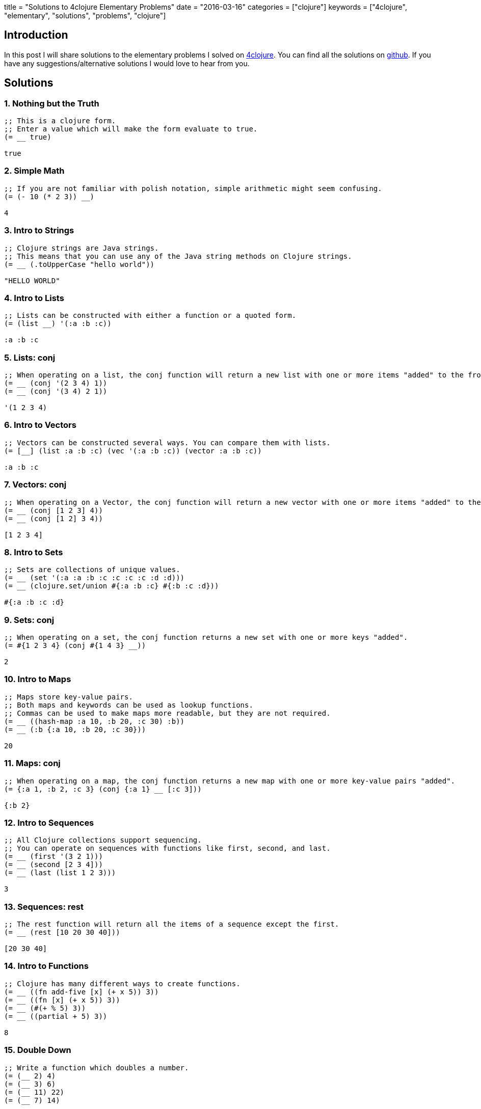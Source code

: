 +++
title = "Solutions to 4clojure Elementary Problems"
date = "2016-03-16"
categories = ["clojure"]
keywords = ["4clojure", "elementary", "solutions", "problems", "clojure"]
+++

:source-highlighter: pygments

== Introduction

In this post I will share solutions to the elementary problems I solved on http://www.4clojure.com[4clojure]. You can find all the solutions on https://github.com/anthonygalea/solutions-4clojure[github]. If you have any suggestions/alternative solutions I would love to hear from you.

== Solutions

=== 1. Nothing but the Truth
[source,clojure]
----
;; This is a clojure form.
;; Enter a value which will make the form evaluate to true.
(= __ true)

true
----

=== 2. Simple Math
[source,clojure]
----
;; If you are not familiar with polish notation, simple arithmetic might seem confusing.
(= (- 10 (* 2 3)) __)

4
----

=== 3. Intro to Strings
[source, clojure]
----
;; Clojure strings are Java strings.
;; This means that you can use any of the Java string methods on Clojure strings.
(= __ (.toUpperCase "hello world"))

"HELLO WORLD"
----

=== 4. Intro to Lists
[source, clojure]
----
;; Lists can be constructed with either a function or a quoted form.
(= (list __) '(:a :b :c))

:a :b :c
----

=== 5. Lists: conj
[source, clojure]
----
;; When operating on a list, the conj function will return a new list with one or more items "added" to the front.
(= __ (conj '(2 3 4) 1))
(= __ (conj '(3 4) 2 1))

'(1 2 3 4)
----

=== 6. Intro to Vectors
[source, clojure]
----
;; Vectors can be constructed several ways. You can compare them with lists.
(= [__] (list :a :b :c) (vec '(:a :b :c)) (vector :a :b :c))

:a :b :c
----

=== 7. Vectors: conj
[source, clojure]
----
;; When operating on a Vector, the conj function will return a new vector with one or more items "added" to the end.
(= __ (conj [1 2 3] 4))
(= __ (conj [1 2] 3 4))

[1 2 3 4]
----

=== 8. Intro to Sets
[source, clojure]
----
;; Sets are collections of unique values.
(= __ (set '(:a :a :b :c :c :c :c :d :d)))
(= __ (clojure.set/union #{:a :b :c} #{:b :c :d}))

#{:a :b :c :d}
----

=== 9. Sets: conj
[source, clojure]
----
;; When operating on a set, the conj function returns a new set with one or more keys "added".
(= #{1 2 3 4} (conj #{1 4 3} __))

2
----

=== 10. Intro to Maps
[source, clojure]
----
;; Maps store key-value pairs.
;; Both maps and keywords can be used as lookup functions.
;; Commas can be used to make maps more readable, but they are not required.
(= __ ((hash-map :a 10, :b 20, :c 30) :b))
(= __ (:b {:a 10, :b 20, :c 30}))

20
----

=== 11. Maps: conj
[source, clojure]
----
;; When operating on a map, the conj function returns a new map with one or more key-value pairs "added".
(= {:a 1, :b 2, :c 3} (conj {:a 1} __ [:c 3]))

{:b 2}
----

=== 12. Intro to Sequences
[source, clojure]
----
;; All Clojure collections support sequencing.
;; You can operate on sequences with functions like first, second, and last.
(= __ (first '(3 2 1)))
(= __ (second [2 3 4]))
(= __ (last (list 1 2 3)))

3
----

=== 13. Sequences: rest
[source, clojure]
----
;; The rest function will return all the items of a sequence except the first.
(= __ (rest [10 20 30 40]))

[20 30 40]
----

=== 14. Intro to Functions
[source, clojure]
----
;; Clojure has many different ways to create functions.
(= __ ((fn add-five [x] (+ x 5)) 3))
(= __ ((fn [x] (+ x 5)) 3))
(= __ (#(+ % 5) 3))
(= __ ((partial + 5) 3))

8
----

=== 15. Double Down
[source, clojure]
----
;; Write a function which doubles a number.
(= (__ 2) 4)
(= (__ 3) 6)
(= (__ 11) 22)
(= (__ 7) 14)

* 2
----

=== 16. Hello World
[source, clojure]
----
;; Write a function which returns a personalized greeting.
(= (__ "Dave") "Hello, Dave!")
(= (__ "Jenn") "Hello, Jenn!")
(= (__ "Rhea") "Hello, Rhea!")

(fn [name]
  (str "Hello, " name "!"))
----

=== 17. Sequences: map
[source, clojure]
----
;; The map function takes two arguments: a function (f) and a sequence (s). Map returns a new sequence consisting of the result of applying f to each item of s. Do not confuse the map function with the map data structure.
(= __ (map #(+ % 5) '(1 2 3)))

'(6 7 8)
----

=== 18. Sequences: filter
[source, clojure]
----
;; The filter function takes two arguments: a predicate function (f) and a sequence (s). Filter returns a new sequence consisting of all the items of s for which (f item) returns true.
(= __ (filter #(> % 5) '(3 4 5 6 7)))

'(6 7)
----

=== 35. Local bindings
[source, clojure]
----
;; Clojure lets you give local names to values using the special let-form.
(= __ (let [x 5] (+ 2 x)))
(= __ (let [x 3, y 10] (- y x)))
(= __ (let [x 21] (let [y 3] (/ x y))))

7
----

=== 36. Let it Be
[source, clojure]
----
;; Can you bind x, y, and z so that these are all true?
(= 10 (let __ (+ x y)))
(= 4 (let __ (+ y z)))
(= 1 (let __ z))

[x 7, y 3, z 1]
----

=== 37. Regular Expressions
[source, clojure]
----
;; Regex patterns are supported with a special reader macro.
(= __ (apply str (re-seq #"[A-Z]+" "bA1B3Ce ")))

"ABC"
----

=== 52. Intro to Destructuring
[source, clojure]
----
;; Let bindings and function parameter lists support destructuring.
(= [2 4] (let [[a b c d e] [0 1 2 3 4]] __))

[c e]
----

=== 57. Simple Recursion
[source, clojure]
----
;; A recursive function is a function which calls itself. This is one of the fundamental techniques used in functional programming.
(= __ ((fn foo [x] (when (> x 0) (conj (foo (dec x)) x))) 5))

'(5 4 3 2 1)
----

=== 64. Intro to Reduce
[source, clojure]
----
;; Reduce takes a 2 argument function and an optional starting value. It then applies the function to the first 2 items in the sequence (or the starting value and the first element of the sequence). In the next iteration the function will be called on the previous return value and the next item from the sequence, thus reducing the entire collection to one value. Don't worry, it's not as complicated as it sounds.
(= 15 (reduce __ [1 2 3 4 5]))
(=  0 (reduce __ []))
(=  6 (reduce __ 1 [2 3]))

+
----

=== 68. Recurring Theme
[source, clojure]
----
;; Clojure only has one non-stack-consuming looping construct: recur. Either a function or a loop can be used as the recursion point. Either way, recur rebinds the bindings of the recursion point to the values it is passed. Recur must be called from the tail-position, and calling it elsewhere will result in an error.
(= __
  (loop [x 5
         result []]
    (if (> x 0)
      (recur (dec x) (conj result (+ 2 x)))
      result)))

[7 6 5 4 3]
----

=== 71. Rearranging Code: - >
[source, clojure]
----
;; The -> macro threads an expression x through a variable number of forms. First, x is inserted as the second item in the first form, making a list of it if it is not a list already. Then the first form is inserted as the second item in the second form, making a list of that form if necessary. This process continues for all the forms. Using -> can sometimes make your code more readable.
(= (__ (sort (rest (reverse [2 5 4 1 3 6]))))
   (-> [2 5 4 1 3 6] (reverse) (rest) (sort) (__))
   5)

last
----

=== 72. Rearranging Code: - > >
[source, clojure]
----
;; The ->> macro threads an expression x through a variable number of forms. First, x is inserted as the last item in the first form, making a list of it if it is not a list already. Then the first form is inserted as the last item in the second form, making a list of that form if necessary. This process continues for all the forms. Using ->> can sometimes make your code more readable.
(= (__ (map inc (take 3 (drop 2 [2 5 4 1 3 6]))))
   (->> [2 5 4 1 3 6] (drop 2) (take 3) (map inc) (__))
   11)

reduce +
----

=== 134. A nil key
[source, clojure]
----
;; Write a function which, given a key and map, returns true iff the map contains an entry with that key and its value is nil.
(true?  (__ :a {:a nil :b 2}))
(false? (__ :b {:a nil :b 2}))
(false? (__ :c {:a nil :b 2}))

(fn [key map]
  (if (contains? map key)
    (= (key map) nil)
  	false))
----

=== 145. For the win
[source, clojure]
----
;; Clojure's for macro is a tremendously versatile mechanism for producing a sequence based on some other sequence(s). It can take some time to understand how to use it properly, but that investment will be paid back with clear, concise sequence-wrangling later. With that in mind, read over these for expressions and try to see how each of them produces the same result.
(= __ (for [x (range 40)
            :when (= 1 (rem x 4))]
        x))
(= __ (for [x (iterate #(+ 4 %) 0)
            :let [z (inc x)]
            :while (< z 40)]
        z))
(= __ (for [[x y] (partition 2 (range 20))]
        (+ x y)))

[1 5 9 13 17 21 25 29 33 37]
----

=== 156. Map Defaults
[source, clojure]
----
;; When retrieving values from a map, you can specify default values in case the key is not found:
(= 2 (:foo {:bar 0, :baz 1} 2))
;; However, what if you want the map itself to contain the default values?
;; Write a function which takes a default value and a sequence of keys and constructs a map.
(= (__ 0 [:a :b :c]) {:a 0 :b 0 :c 0})
(= (__ "x" [1 2 3]) {1 "x" 2 "x" 3 "x"})
(= (__ [:a :b] [:foo :bar]) {:foo [:a :b] :bar [:a :b]})

(fn [default keys]
  (zipmap keys (repeat default)))
----

=== 161. Subset and Superset
[source, clojure]
----
;; Set A is a subset of set B, or equivalently B is a superset of A, if A is "contained" inside B. A and B may coincide.
(clojure.set/superset? __ #{2})
(clojure.set/subset? #{1} __)
(clojure.set/superset? __ #{1 2})
(clojure.set/subset? #{1 2} __)

#{1 2}
----

=== 162. Logical falsity and truth
[source, clojure]
----
;; In Clojure, only nil and false represent the values of logical falsity in conditional tests - anything else is logical truth.
(= __ (if-not false 1 0))
(= __ (if-not nil 1 0))
(= __ (if true 1 0))
(= __ (if [] 1 0))
(= __ (if [0] 1 0))
(= __ (if 0 1 0))
(= __ (if 1 1 0))

1
----

== Conclusion

These set of problems are pretty simple to solve which is excellent if you're just getting started with a language. In future posts I will continue with harder problems. If you want to dive deeper into https://clojure.org/[Clojure] check out Daniel Higginbotham's book: http://www.braveclojure.com/[Clojure for the Brave and True].
